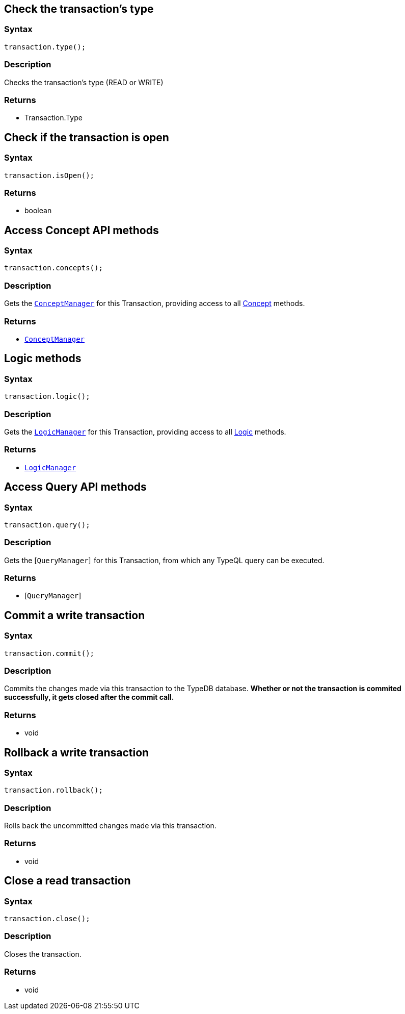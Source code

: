 == Check the transaction's type

=== Syntax

[source,java]
----
transaction.type();
----

=== Description

Checks the transaction's type (READ or WRITE)

=== Returns

* Transaction.Type

== Check if the transaction is open

=== Syntax

[source,java]
----
transaction.isOpen();
----

=== Returns

* boolean

== Access Concept API methods

=== Syntax

[source,java]
----
transaction.concepts();
----

=== Description

Gets the xref:java/java-api-ref.adoc#_conceptmanager[`ConceptManager`] for this Transaction, providing access to all
xref:java/java-api-ref.adoc#_concept[Concept] methods.

=== Returns

* xref:java/java-api-ref.adoc#_conceptmanager[`ConceptManager`]

[#_logic_methods]
== Logic methods

=== Syntax

[source,java]
----
transaction.logic();
----

=== Description

Gets the xref:java/java-api-ref.adoc#_logicmanager[`LogicManager`] for this Transaction, providing access to all
xref:java/java-api-ref.adoc#_logic_methods[Logic] methods.

=== Returns

* xref:java/java-api-ref.adoc#_logicmanager[`LogicManager`]

== Access Query API methods

=== Syntax

[source,java]
----
transaction.query();
----

=== Description

Gets the [`QueryManager`]  for this Transaction, from which any TypeQL query can be executed.

=== Returns

* [`QueryManager`] 

== Commit a write transaction

=== Syntax

[source,java]
----
transaction.commit();
----

=== Description

Commits the changes made via this transaction to the TypeDB database.
**Whether or not the transaction is commited successfully, it gets closed after the commit call.**

=== Returns

* void

== Rollback a write transaction

=== Syntax

[source,java]
----
transaction.rollback();
----

=== Description

Rolls back the uncommitted changes made via this transaction.

=== Returns

* void

== Close a read transaction

=== Syntax

[source,java]
----
transaction.close();
----

=== Description

Closes the transaction.

=== Returns

* void

